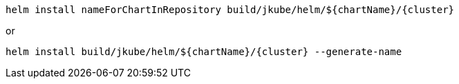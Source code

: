 [source, sh, subs="+attributes"]
----
helm install nameForChartInRepository build/jkube/helm/${chartName}/{cluster}
----
or

[source, sh, subs="+attributes"]
----
helm install build/jkube/helm/${chartName}/{cluster} --generate-name
----